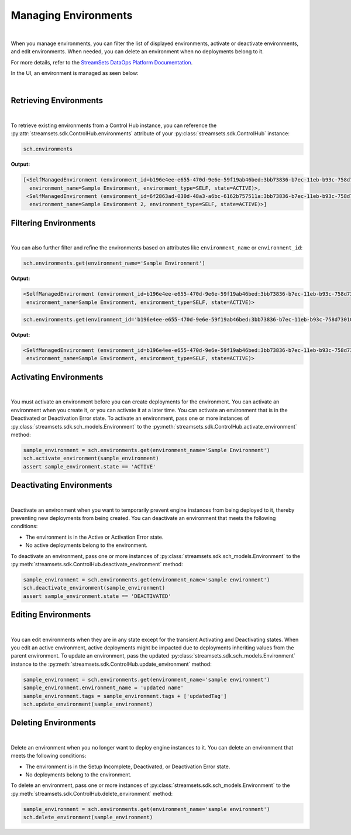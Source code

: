 Managing Environments
=====================
|
When you manage environments, you can filter the list of displayed environments, activate or deactivate environments,
and edit environments.
When needed, you can delete an environment when no deployments belong to it.

For more details, refer to the `StreamSets DataOps Platform Documentation <https://docs.streamsets.com/portal/#platform-controlhub/controlhub/UserGuide/Environments/Managing.html#concept_w2y_45h_dqb>`_.

In the UI, an environment is managed as seen below:

.. image:: ../../../_static/images/set_up/environments/managing_environments/managing_environments.png

|

Retrieving Environments
~~~~~~~~~~~~~~~~~~~~~~~
|
To retrieve existing environments from a Control Hub instance, you can reference the
:py:attr:`streamsets.sdk.ControlHub.environments` attribute of your :py:class:`streamsets.sdk.ControlHub` instance:

.. code-block:: python

    sch.environments

**Output:**

.. code-block:: python

    [<SelfManagedEnvironment (environment_id=b196e4ee-e655-470d-9e6e-59f19ab46bed:3bb73836-b7ec-11eb-b93c-758d73010046,
      environment_name=Sample Environment, environment_type=SELF, state=ACTIVE)>,
     <SelfManagedEnvironment (environment_id=6f2863ad-030d-48a3-a6bc-6162b757511a:3bb73836-b7ec-11eb-b93c-758d73010046,
      environment_name=Sample Environment 2, environment_type=SELF, state=ACTIVE)>]

Filtering Environments
~~~~~~~~~~~~~~~~~~~~~~
|
You can also further filter and refine the environments based on attributes like ``environment_name`` or
``environment_id``:

.. code-block:: python

    sch.environments.get(environment_name='Sample Environment')

**Output:**

.. code-block:: python

    <SelfManagedEnvironment (environment_id=b196e4ee-e655-470d-9e6e-59f19ab46bed:3bb73836-b7ec-11eb-b93c-758d73010046,
     environment_name=Sample Environment, environment_type=SELF, state=ACTIVE)>

.. code-block:: python

    sch.environments.get(environment_id='b196e4ee-e655-470d-9e6e-59f19ab46bed:3bb73836-b7ec-11eb-b93c-758d73010046')

**Output:**

.. code-block:: python

    <SelfManagedEnvironment (environment_id=b196e4ee-e655-470d-9e6e-59f19ab46bed:3bb73836-b7ec-11eb-b93c-758d73010046,
     environment_name=Sample Environment, environment_type=SELF, state=ACTIVE)>

Activating Environments
~~~~~~~~~~~~~~~~~~~~~~~
|
You must activate an environment before you can create deployments for the environment. You can activate an environment
when you create it, or you can activate it at a later time.
You can activate an environment that is in the Deactivated or Deactivation Error state.
To activate an environment, pass one or more instances of :py:class:`streamsets.sdk.sch_models.Environment` to
the :py:meth:`streamsets.sdk.ControlHub.activate_environment` method:

.. code-block:: python

    sample_environment = sch.environments.get(environment_name='Sample Environment')
    sch.activate_environment(sample_environment)
    assert sample_environment.state == 'ACTIVE'

Deactivating Environments
~~~~~~~~~~~~~~~~~~~~~~~~~
|
Deactivate an environment when you want to temporarily prevent engine instances from being deployed to it, thereby
preventing new deployments from being created.
You can deactivate an environment that meets the following conditions:

* The environment is in the Active or Activation Error state.

* No active deployments belong to the environment.

To deactivate an environment, pass one or more instances of :py:class:`streamsets.sdk.sch_models.Environment` to
the :py:meth:`streamsets.sdk.ControlHub.deactivate_environment` method:

.. code-block:: python

    sample_environment = sch.environments.get(environment_name='sample environment')
    sch.deactivate_environment(sample_environment)
    assert sample_environment.state == 'DEACTIVATED'

Editing Environments
~~~~~~~~~~~~~~~~~~~~
|
You can edit environments when they are in any state except for the transient Activating and Deactivating states.
When you edit an active environment, active deployments might be impacted due to deployments inheriting values from the
parent environment.
To update an environment, pass the updated :py:class:`streamsets.sdk.sch_models.Environment` instance to
the :py:meth:`streamsets.sdk.ControlHub.update_environment` method:

.. code-block:: python

    sample_environment = sch.environments.get(environment_name='sample environment')
    sample_environment.environment_name = 'updated name'
    sample_environment.tags = sample_environment.tags + ['updatedTag']
    sch.update_environment(sample_environment)

Deleting Environments
~~~~~~~~~~~~~~~~~~~~~
|
Delete an environment when you no longer want to deploy engine instances to it.
You can delete an environment that meets the following conditions:

* The environment is in the Setup Incomplete, Deactivated, or Deactivation Error state.

* No deployments belong to the environment.

To delete an environment, pass one or more instances of :py:class:`streamsets.sdk.sch_models.Environment` to
the :py:meth:`streamsets.sdk.ControlHub.delete_environment` method:

.. code-block:: python

    sample_environment = sch.environments.get(environment_name='sample environment')
    sch.delete_environment(sample_environment)


